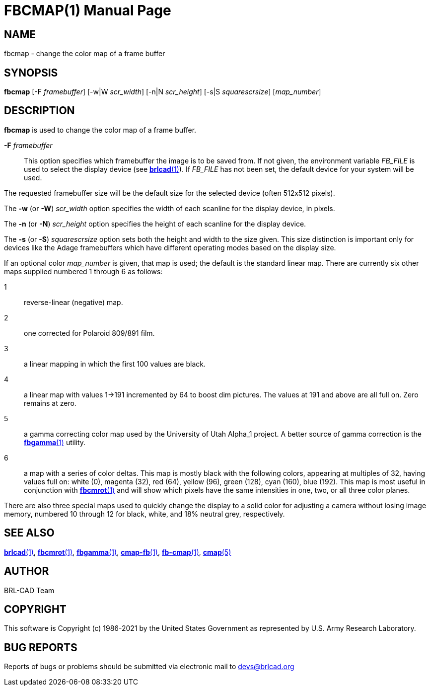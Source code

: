 = FBCMAP(1)
ifndef::site-gen-antora[:doctype: manpage]
:man manual: BRL-CAD
:man source: BRL-CAD
:page-role: manpage

== NAME

fbcmap - change the color map of a frame buffer

== SYNOPSIS

*fbcmap* [-F _framebuffer_] [-w|W _scr_width_] [-n|N _scr_height_] [-s|S _squarescrsize_] [_map_number_]

== DESCRIPTION

[cmd]*fbcmap* is used to change the color map of a frame buffer.

*-F* _framebuffer_:: This option specifies which framebuffer the image
is to be saved from.  If not given, the environment variable _FB_FILE_
is used to select the display device (see
xref:man:1/brlcad.adoc[*brlcad*(1)]).  If _FB_FILE_ has not been set,
the default device for your system will be used.

The requested framebuffer size will be the default size for the
selected device (often 512x512 pixels).

The [opt]*-w* (or [opt]*-W*) [rep]_scr_width_ option specifies the
width of each scanline for the display device, in pixels.

The [opt]*-n* (or [opt]*-N*) [rep]_scr_height_ option specifies the
height of each scanline for the display device.

The [opt]*-s* (or [opt]*-S*) [rep]_squarescrsize_ option sets both the
height and width to the size given. This size distinction is important
only for devices like the Adage framebuffers which have different
operating modes based on the display size.

If an optional color _map_number_ is given, that map is used; the
default is the standard linear map. There are currently six other maps
supplied numbered 1 through 6 as follows:

1:: reverse-linear (negative) map.

2:: one corrected for Polaroid 809/891 film.

3:: a linear mapping in which the first 100 values are black.

4:: a linear map with values 1->191 incremented by 64 to boost dim
pictures. The values at 191 and above are all full on.  Zero remains
at zero.

5:: a gamma correcting color map used by the University of Utah
Alpha_1 project. A better source of gamma correction is the
xref:man:1/fbgamma.adoc[*fbgamma*(1)] utility.

6:: a map with a series of color deltas. This map is mostly black with
the following colors, appearing at multiples of 32, having values full
on: white (0), magenta (32), red (64), yellow (96), green (128), cyan
(160), blue (192).  This map is most useful in conjunction with
xref:man:1/fbcmrot.adoc[*fbcmrot*(1)] and will show which pixels have
the same intensities in one, two, or all three color planes.

There are also three special maps used to quickly change the display
to a solid color for adjusting a camera without losing image memory,
numbered 10 through 12 for black, white, and 18% neutral grey,
respectively.

== SEE ALSO

xref:man:1/brlcad.adoc[*brlcad*(1)],
xref:man:1/fbcmrot.adoc[*fbcmrot*(1)],
xref:man:1/fbgamma.adoc[*fbgamma*(1)],
xref:man:1/cmap-fb.adoc[*cmap-fb*(1)],
xref:man:1/fb-cmap.adoc[*fb-cmap*(1)], xref:man:5/cmap.adoc[*cmap*(5)]

== AUTHOR

BRL-CAD Team

== COPYRIGHT

This software is Copyright (c) 1986-2021 by the United States
Government as represented by U.S. Army Research Laboratory.

== BUG REPORTS

Reports of bugs or problems should be submitted via electronic mail to
mailto:devs@brlcad.org[]
